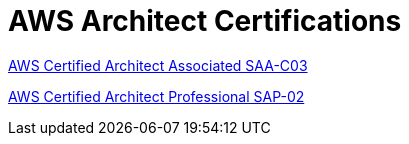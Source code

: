 = AWS Architect Certifications

link:SAA-C03/README.adoc[AWS Certified Architect Associated SAA-C03]

link:SAP-C02/README.adoc[AWS Certified Architect Professional SAP-02]